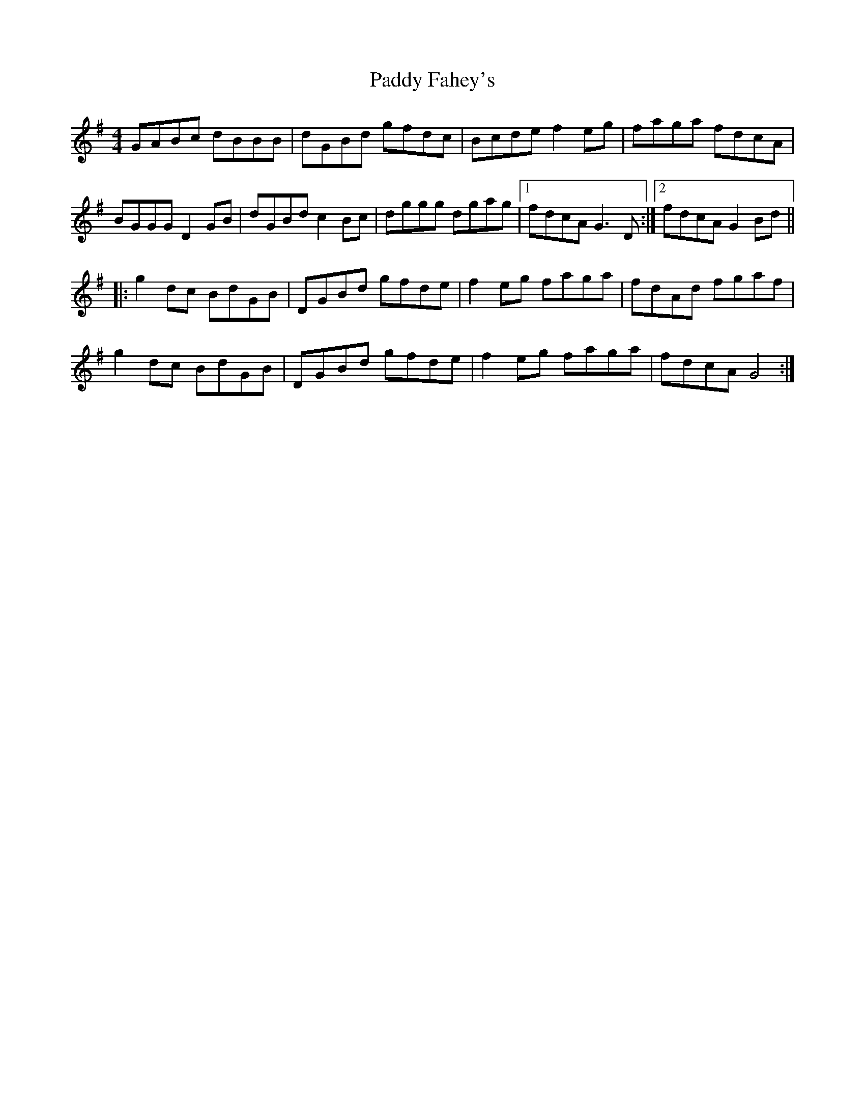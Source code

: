 X: 31146
T: Paddy Fahey's
R: reel
M: 4/4
K: Gmajor
GABc dBBB|dGBd gfdc|Bcde f2eg|faga fdcA|
BGGG D2GB|dGBd c2Bc|dggg dgag|1 fdcA G3D:|2 fdcA G2Bd||
|:g2 dc BdGB|DGBd gfde|f2eg faga|fdAd fgaf|
g2dc BdGB|DGBd gfde|f2eg faga|fdcA G4:|

